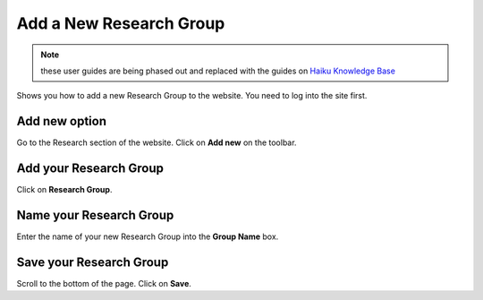 
Add a New Research Group
======================================================================================================

.. note:: these user guides are being phased out and replaced with the guides on `Haiku Knowledge Base <https://fry-it.atlassian.net/wiki/display/HKB/Haiku+Knowledge+Base>`_


Shows you how to add a new Research Group to the website. You need to log into the site first. 	

Add new option
-------------------------------------------------------------------------------------------

.. image:: images/Add_a_New_Research_Group/media_1401802193372.png
   :align: center
   

Go to the Research section of the website. Click on **Add new** on the toolbar.


Add your Research Group
-------------------------------------------------------------------------------------------

.. image:: images/Add_a_New_Research_Group/media_1401802237622.png
   :align: center
   

Click on **Research Group**.


Name your Research Group
-------------------------------------------------------------------------------------------

.. image:: images/Add_a_New_Research_Group/media_1401802296093.png
   :align: center
   

Enter the name of your new Research Group into the **Group Name** box. 


Save your Research Group
-------------------------------------------------------------------------------------------

.. image:: images/Add_a_New_Research_Group/media_1401802351626.png
   :align: center
   

Scroll to the bottom of the page. 
Click on **Save**. 


